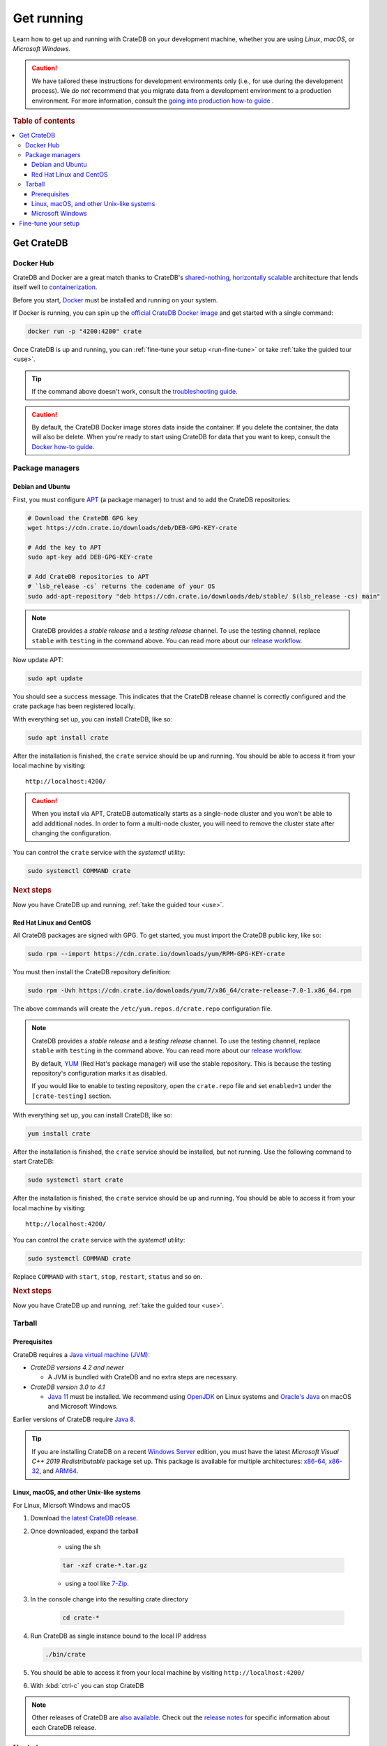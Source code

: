 .. _install-run:

===========
Get running
===========

Learn how to get up and running with CrateDB on your development machine,
whether you are using *Linux*, *macOS*, or *Microsoft Windows*.

.. CAUTION::

    We have tailored these instructions for development environments only
    (i.e., for use during the development process). We *do not* recommend that
    you migrate data from a development environment to a production
    environment. For more information, consult the `going into production
    how-to guide`_
    .

.. rubric:: Table of contents

.. contents::
   :local:
   :depth: 3

.. _install-methods:

Get CrateDB
===========

.. _method--docker:

Docker Hub
----------

CrateDB and Docker are a great match thanks to CrateDB's `shared-nothing`_,
`horizontally scalable`_ architecture that lends itself well to
`containerization`_.

Before you start, `Docker`_ must be installed and running on your system.

If Docker is running, you can spin up the `official CrateDB Docker image`_ and
get started with a single command:

.. code-block:: sh

   docker run -p "4200:4200" crate

Once CrateDB is up and running, you can :ref:`fine-tune your setup
<run-fine-tune>` or take :ref:`take the guided tour <use>`.

.. TIP::

   If the command above doesn't work, consult the `troubleshooting guide`_.

.. CAUTION::

   By default, the CrateDB Docker image stores data inside the container. If
   you delete the container, the data will also be delete. When you're ready to
   start using CrateDB for data that you want to keep, consult the `Docker
   how-to guide`_.


Package managers
----------------

.. _method-apt:

Debian and Ubuntu
"""""""""""""""""

First, you must configure `APT`_ (a package manager) to trust and to add the
CrateDB repositories:

.. code-block:: sh

   # Download the CrateDB GPG key
   wget https://cdn.crate.io/downloads/deb/DEB-GPG-KEY-crate

   # Add the key to APT
   sudo apt-key add DEB-GPG-KEY-crate

   # Add CrateDB repositories to APT
   # `lsb_release -cs` returns the codename of your OS
   sudo add-apt-repository "deb https://cdn.crate.io/downloads/deb/stable/ $(lsb_release -cs) main"


.. NOTE::

   CrateDB provides a *stable release* and a *testing release* channel. To use
   the testing channel, replace ``stable`` with ``testing`` in the command
   above. You can read more about our `release workflow`_.


Now update APT:

.. code-block:: sh

   sudo apt update

You should see a success message. This indicates that the CrateDB release
channel is correctly configured and the crate package has been registered
locally.

With everything set up, you can install CrateDB, like so:

.. code-block:: sh

   sudo apt install crate

After the installation is finished, the ``crate`` service should be
up and running. You should be able to access it from your local machine by
visiting::

  http://localhost:4200/

.. CAUTION::
   When you install via APT, CrateDB automatically starts as a single-node
   cluster and you won't be able to add additional nodes. In order to form a
   multi-node cluster, you will need to remove the cluster state after
   changing the configuration.

You can control the ``crate`` service
with the `systemctl` utility:

.. code-block:: sh

   sudo systemctl COMMAND crate

.. rubric:: Next steps

Now you have CrateDB up and running, :ref:`take the guided tour <use>`.

.. _method--yum:

Red Hat Linux and CentOS
""""""""""""""""""""""""

All CrateDB packages are signed with GPG. To get started, you must import the CrateDB public key, like so:

.. code-block:: sh

   sudo rpm --import https://cdn.crate.io/downloads/yum/RPM-GPG-KEY-crate

You must then install the CrateDB repository definition:

.. code-block:: sh

   sudo rpm -Uvh https://cdn.crate.io/downloads/yum/7/x86_64/crate-release-7.0-1.x86_64.rpm

The above commands will create the ``/etc/yum.repos.d/crate.repo``
configuration file.

.. NOTE::

   CrateDB provides a *stable release* and a *testing release* channel. To use
   the testing channel, replace ``stable`` with ``testing`` in the command
   above. You can read more about our `release workflow`_.

   By default, `YUM`_ (Red Hat's package manager) will use the stable repository.
   This is because the testing repository's configuration marks it as disabled.

   If you would like to enable to testing repository, open the ``crate.repo`` file
   and set ``enabled=1`` under the ``[crate-testing]`` section.

.. _YUM: https://access.redhat.com/solutions/9934


With everything set up, you can install CrateDB, like so:

.. code-block:: sh

   yum install crate

After the installation is finished, the ``crate`` service should be
installed, but not running. Use the following command to start CrateDB:

.. code-block:: sh

   sudo systemctl start crate

After the installation is finished, the ``crate`` service should be
up and running. You should be able to access it from your local machine by
visiting::

  http://localhost:4200/

You can control the ``crate`` service with the `systemctl` utility:

.. code-block:: sh

   sudo systemctl COMMAND crate

Replace ``COMMAND`` with ``start``, ``stop``, ``restart``, ``status`` and
so on.

.. rubric:: Next steps

Now you have CrateDB up and running, :ref:`take the guided tour <use>`.

Tarball
-------

Prerequisites
"""""""""""""

CrateDB requires a `Java virtual machine (JVM)`_:

- *CrateDB versions 4.2 and newer*

  - A JVM is bundled with CrateDB and no extra steps are necessary.

- *CrateDB version 3.0 to 4.1*

  - `Java 11`_ must be installed. We recommend using OpenJDK_ on Linux systems
    and `Oracle's Java`_ on macOS and Microsoft Windows.

Earlier versions of CrateDB require `Java 8`_.

.. TIP::

    If you are installing CrateDB on a recent `Windows Server`_ edition, you
    must have the latest *Microsoft Visual C++ 2019 Redistributable* package
    set up. This package is available for multiple architectures: `x86-64`_,
    `x86-32`_, and `ARM64`_.


.. _method-basic:

Linux, macOS, and other Unix-like systems
"""""""""""""""""""""""""""""""""""""""""

For Linux, Micrsoft Windows and macOS

#. Download `the latest CrateDB release`_.
#. Once downloaded, expand the tarball

    * using the sh

    .. code-block:: sh

       tar -xzf crate-*.tar.gz

    * using a tool like `7-Zip`_.

#. In the console change into the resulting crate directory

    .. code-block:: sh

       cd crate-*

#. Run CrateDB as single instance bound to the local IP address

   .. code-block:: sh

      ./bin/crate

#. You should be able to access it from your local machine by visiting ``http://localhost:4200/``

#. With :kbd:`ctrl-c` you can stop CrateDB

.. SEEALSO::

      Consult the `CrateDB reference documentation`_ for help using this command.

.. NOTE::

      Other releases of CrateDB are `also available`_. Check out the `release notes`_ for specific information about each CrateDB release.


.. rubric:: Next steps

Now you have CrateDB up and running, :ref:`take the guided tour <use>`.

Microsoft Windows
"""""""""""""""""


1. Download `the latest CrateDB release`_.
2. Once downloaded, inflate the Zip archive.
3. `Start PowerShell`_.
4. Change into the extracted folder, and start CrateDB, like so:

   .. code-block:: doscon

       PS> ./bin/crate



.. _run-fine-tune:

Fine-tune your setup
====================

In order to configure CrateDB, take note of the configuration file
location and the available environment variables.

The main CrateDB `configuration files`_ are located in the ``/etc/crate``
directory.

.. _configuration files: foo

The CrateDB startup script `sources`_ `environment variables`_ from the
``/etc/default/crate`` file. Here is an example:

.. code-block:: sh

   # Heap Size (defaults to 256m min, 1g max)
   CRATE_HEAP_SIZE=2g

   # Maximum number of open files, defaults to 65535.
   # MAX_OPEN_FILES=65535

   # Maximum locked memory size. Set to "unlimited" if you use the
   # bootstrap.mlockall option in crate.yml. You must also set
   # CRATE_HEAP_SIZE.
   MAX_LOCKED_MEMORY=unlimited

   # Additional Java OPTS
   # CRATE_JAVA_OPTS=

   # Force the JVM to use IPv4 stack
   CRATE_USE_IPV4=true

.. _7-Zip: https://www.7-zip.org/
.. _Apt: https://wiki.debian.org/Apt
.. _also available: https://cdn.crate.io/downloads/releases/
.. _An introductory tutorial: https://crate.io/docs/crate/guide/tutorials/hello.html
.. _bootstrap checks: https://crate.io/docs/crate/guide/en/latest/admin/bootstrap-checks.html
.. _crash: https://crate.io/docs/crate/guide/getting_started/connect/crash.html
.. _CrateDB reference documentation: https://crate.io/docs/crate/reference/en/latest/run.html
.. _How to run CrateDB in a multi node setup: https://crate.io/docs/crate/guide/getting_started/scale/multi_node_setup.html
.. _going into production how-to guide: https://crate.io/docs/crate/howtos/en/latest/going-into-production.html
.. _install section: https://crate.io/docs/crate/guide/getting_started/install/index.html
.. _Java 11: https://www.oracle.com/java/technologies/javase-downloads.html#JDK11
.. _Java 8: https://www.oracle.com/java/technologies/javase-downloads.html#JDK8
.. _Java virtual machine (JVM): https://en.wikipedia.org/wiki/Java_virtual_machine
.. _OpenJDK: https://openjdk.java.net/projects/jdk/11/
.. _release workflow: https://github.com/crate/crate/blob/master/devs/docs/release.rst
.. _Ubuntu 16.04.7 LTS: https://wiki.ubuntu.com/XenialXerus/ReleaseNotes
.. _official CrateDB Docker image: https://hub.docker.com/_/crate/
.. _Docker: https://docs.docker.com/get-docker/
.. _Docker how-to guide: https://crate.io/docs/crate/howtos/en/latest/deployment/containers/docker.html
.. _resource constraints: https://crate.io/docs/crate/guide/en/latest/deployment/containers/docker.html#resource-constraints
.. _troubleshooting guide: https://crate.io/docs/crate/guide/en/latest/deployment/containers/docker.html#docker-troubleshooting
.. _environment variables: https://crate.io/docs/crate/reference/en/latest/config/environment.html
.. _sources: https://en.wikipedia.org/wiki/Source_(command)
.. _Oracle's Java: https://www.java.com/en/download/help/mac_install.xml
.. _release notes: https://crate.io/docs/crate/reference/en/latest/release_notes/index.html
.. _the latest CrateDB release: https://crate.io/download/
.. _Unix-like system: https://en.wikipedia.org/wiki/Unix-like
.. _web administration interface: https://crate.io/docs/crate/guide/getting_started/connect/admin_ui.html
.. _Windows Server: https://www.microsoft.com/en-us/windows-server
.. _ARM64: https://aka.ms/vs/16/release/VC_redist.arm64.exe
.. _x86-32: https://aka.ms/vs/16/release/vc_redist.x86.exe
.. _x86-64: https://aka.ms/vs/16/release/vc_redist.x64.exe
.. _PowerShell: https://docs.microsoft.com/en-us/powershell/
.. _Start PowerShell: https://docs.microsoft.com/en-us/powershell/scripting/learn/ps101/01-getting-started?view=powershell-7.1#how-do-i-launch-powershell
.. _shared-nothing: https://en.wikipedia.org/wiki/Shared-nothing_architecture
.. _horizontally scalable: https://en.wikipedia.org/wiki/Database_scalability#Horizontal
.. _containerization: https://en.wikipedia.org/wiki/OS-level_virtualization
